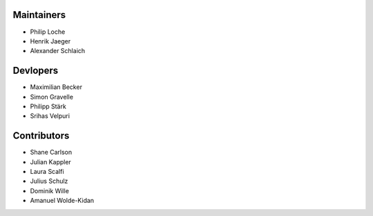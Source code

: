 ..
    Names should be in alphabetical order

Maintainers
-----------

- Philip Loche
- Henrik Jaeger
- Alexander Schlaich

Devlopers
---------

- Maximilian Becker
- Simon Gravelle
- Philipp Stärk
- Srihas Velpuri


Contributors
------------

- Shane Carlson
- Julian Kappler
- Laura Scalfi
- Julius Schulz
- Dominik Wille
- Amanuel Wolde-Kidan
